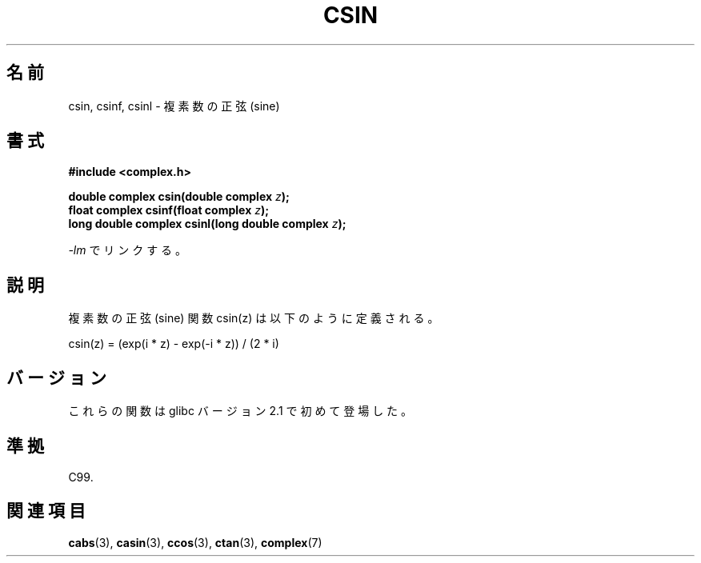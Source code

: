 .\" Copyright 2002 Walter Harms (walter.harms@informatik.uni-oldenburg.de)
.\" Distributed under GPL
.\"
.\" Japanese Version Copyright (c) 2003  Akihiro MOTOKI
.\"         all rights reserved.
.\" Translated Wed Jul 23 05:24:36 JST 2003
.\"         by Akihiro MOTOKI <amotoki@dd.iij4u.or.jp>
.\"
.\"WORD:	sine		正弦
.\"WORD:	cosine		余弦
.\"WORD:	tangent		正接
.\"
.TH CSIN 3 2008-08-11 "" "Linux Programmer's Manual"
.\"O .SH NAME
.\"O csin, csinf, csinl \- complex sine function
.SH 名前
csin, csinf, csinl \- 複素数の正弦 (sine)
.\"O .SH SYNOPSIS
.SH 書式
.B #include <complex.h>
.sp
.BI "double complex csin(double complex " z ");"
.br
.BI "float complex csinf(float complex " z );
.br
.BI "long double complex csinl(long double complex " z ");"
.sp
.\"O Link with \fI\-lm\fP.
\fI\-lm\fP でリンクする。
.\"O .SH DESCRIPTION
.SH 説明
.\"O The complex sine function is defined as:
複素数の正弦 (sine) 関数 csin(z) は以下のように定義される。
.nf

    csin(z) = (exp(i * z) \- exp(\-i * z)) / (2 * i)
.fi
.\"O .SH VERSIONS
.SH バージョン
.\"O These functions first appeared in glibc in version 2.1.
これらの関数は glibc バージョン 2.1 で初めて登場した。
.\"O .SH "CONFORMING TO"
.SH 準拠
C99.
.\"O .SH "SEE ALSO"
.SH 関連項目
.BR cabs (3),
.BR casin (3),
.BR ccos (3),
.BR ctan (3),
.BR complex (7)
